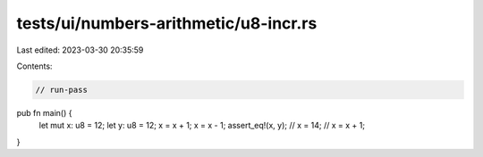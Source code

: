 tests/ui/numbers-arithmetic/u8-incr.rs
======================================

Last edited: 2023-03-30 20:35:59

Contents:

.. code-block:: rs

    // run-pass




pub fn main() {
    let mut x: u8 = 12;
    let y: u8 = 12;
    x = x + 1;
    x = x - 1;
    assert_eq!(x, y);
    // x = 14;
    // x = x + 1;

}


